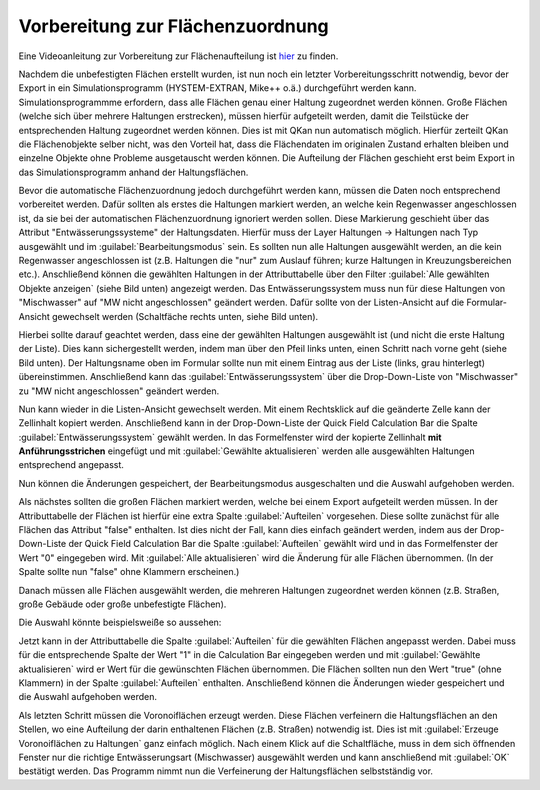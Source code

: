 Vorbereitung zur Flächenzuordnung
=================================

Eine Videoanleitung zur Vorbereitung zur Flächenaufteilung ist `hier <https://fh-aachen.sciebo.de/s/cu4krqOti0rf8Vq>`_ zu finden.

Nachdem die unbefestigten Flächen erstellt wurden, ist nun noch ein letzter Vorbereitungsschritt notwendig, bevor der Export in ein Simulationsprogramm (HYSTEM-EXTRAN, Mike++ o.ä.) durchgeführt werden kann.
Simulationsprogrammme erfordern, dass alle Flächen genau einer Haltung zugeordnet werden können.
Große Flächen (welche sich über mehrere Haltungen erstrecken), müssen hierfür aufgeteilt werden, damit die Teilstücke der entsprechenden Haltung zugeordnet werden können. Dies ist mit QKan nun automatisch möglich.
Hierfür zerteilt QKan die Flächenobjekte selber nicht, was den Vorteil hat, dass die Flächendaten im originalen Zustand erhalten bleiben und einzelne Objekte ohne Probleme ausgetauscht werden können. 
Die Aufteilung der Flächen geschieht erst beim Export in das Simulationsprogramm anhand der Haltungsflächen.

Bevor die automatische Flächenzuordnung jedoch durchgeführt werden kann, müssen die Daten noch entsprechend vorbereitet werden. 
Dafür sollten als erstes die Haltungen markiert werden, an welche kein Regenwasser angeschlossen ist, da sie bei der automatischen Flächenzuordnung ignoriert werden sollen. 
Diese Markierung geschieht über das Attribut "Entwässerungssysteme" der Haltungsdaten. 
Hierfür muss der Layer Haltungen → Haltungen nach Typ ausgewählt und im :guilabel:`Bearbeitungsmodus` |Tool_bearbeitungsmodus| sein. 
Es sollten nun alle Haltungen ausgewählt werden, an die kein Regenwasser angeschlossen ist (z.B. Haltungen die "nur" zum Auslauf führen; kurze Haltungen in Kreuzungsbereichen etc.). 
Anschließend können die gewählten Haltungen in der Attributtabelle über den Filter :guilabel:`Alle gewählten Objekte anzeigen` (siehe Bild unten) angezeigt werden. 
Das Entwässerungssystem muss nun für diese Haltungen von "Mischwasser" auf "MW nicht angeschlossen" geändert werden.
Dafür sollte von der Listen-Ansicht auf die Formular-Ansicht gewechselt werden (Schaltfäche rechts unten, siehe Bild unten). 

.. image:: ./QKan_Bilder/Flaechen_vorbereiten/liste_gewaehlte_haltungen.png 

.. |Tool_bearbeitungsmodus| image:: ./QKan_Bilder/Tool_bearbeitungsmodus.png
                             :width: 1.25 em

Hierbei sollte darauf geachtet werden, dass eine der gewählten Haltungen ausgewählt ist (und nicht die erste Haltung der Liste). 
Dies kann sichergestellt werden, indem man über den Pfeil links unten, einen Schritt nach vorne geht (siehe Bild unten). 
Der Haltungsname oben im Formular sollte nun mit einem Eintrag aus der Liste (links, grau hinterlegt) übereinstimmen.
Anschließend kann das :guilabel:`Entwässerungssystem` über die Drop-Down-Liste von "Mischwasser" zu "MW nicht angeschlossen" geändert werden. 

.. image:: ./QKan_Bilder/Flaechen_vorbereiten/formular_haltung.png 

Nun kann wieder in die Listen-Ansicht gewechselt werden. 
Mit einem Rechtsklick auf die geänderte Zelle kann der Zellinhalt kopiert werden. 
Anschließend kann in der Drop-Down-Liste der Quick Field Calculation Bar die Spalte :guilabel:`Entwässerungssystem` gewählt werden. 
In das Formelfenster wird der kopierte Zellinhalt **mit Anführungsstrichen** eingefügt und mit :guilabel:`Gewählte aktualisieren` werden alle ausgewählten Haltungen entsprechend angepasst. 

.. image:: ./QKan_Bilder/Flaechen_vorbereiten/liste_gewaehlte_aktualisieren.png 

Nun können die Änderungen gespeichert, der Bearbeitungsmodus ausgeschalten und die Auswahl aufgehoben werden. 

Als nächstes sollten die großen Flächen markiert werden, welche bei einem Export aufgeteilt werden müssen.  
In der Attributtabelle der Flächen ist hierfür eine extra Spalte :guilabel:`Aufteilen` vorgesehen. 
Diese sollte zunächst für alle Flächen das Attribut "false" enthalten. 
Ist dies nicht der Fall, kann dies einfach geändert werden, indem aus der Drop-Down-Liste der Quick Field Calculation Bar die Spalte :guilabel:`Aufteilen` gewählt wird und in das Formelfenster der Wert "0" eingegeben wird. 
Mit :guilabel:`Alle aktualisieren` wird die Änderung für alle Flächen übernommen. 
(In der Spalte sollte nun "false" ohne Klammern erscheinen.) 
 
Danach müssen alle Flächen ausgewählt werden, die mehreren Haltungen zugeordnet werden können (z.B. Straßen, große Gebäude oder große unbefestigte Flächen). 

Die Auswahl könnte beispielsweiße so aussehen: 

.. image:: ./QKan_Bilder/Flaechen_vorbereiten/auswahl_grosse_flaechen.png 

Jetzt kann in der Attributtabelle die Spalte :guilabel:`Aufteilen` für die gewählten Flächen angepasst werden. 
Dabei muss für die entsprechende Spalte der Wert "1" in die Calculation Bar eingegeben werden und mit :guilabel:`Gewählte aktualisieren` wird er Wert für die gewünschten Flächen übernommen. 
Die Flächen sollten nun den Wert "true" (ohne Klammern) in der Spalte :guilabel:`Aufteilen` enthalten. 
Anschließend können die Änderungen wieder gespeichert und die Auswahl aufgehoben werden. 

Als letzten Schritt müssen die Voronoiflächen erzeugt werden. 
Diese Flächen verfeinern die Haltungsflächen an den Stellen, wo eine Aufteilung der darin enthaltenen Flächen (z.B. Straßen) notwendig ist. 
Dies ist mit |Tool_voronoiflaechen| :guilabel:`Erzeuge Voronoiflächen zu Haltungen` ganz einfach möglich.
Nach einem Klick auf die Schaltfläche, muss in dem sich öffnenden Fenster nur die richtige Entwässerungsart (Mischwasser) ausgewählt werden und kann anschließend mit :guilabel:`OK` bestätigt werden. 
Das Programm nimmt nun die Verfeinerung der Haltungsflächen selbstständig vor. 

.. |Tool_voronoiflaechen| image:: ./QKan_Bilder/Tool_voronoiflaechen.png
                             :width: 1.25 em
